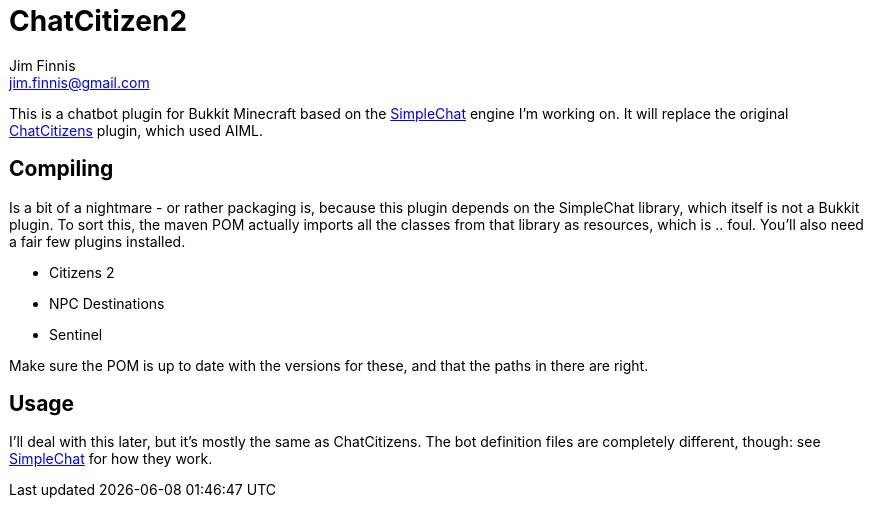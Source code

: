 = ChatCitizen2
Jim Finnis <jim.finnis@gmail.com>
// settings
:toc:
:toc-placement!:

This is a chatbot plugin for Bukkit Minecraft based on the 
http://github.com/jimfinnis/SimpleChat/[SimpleChat] engine
I'm working on. It will replace the original
http://github.com/jimfinnis/ChatCitizens/[ChatCitizens] plugin,
which used AIML.

== Compiling
Is a bit of a nightmare - or rather packaging is, because this
plugin depends on the SimpleChat library, which itself is not
a Bukkit plugin. To sort this, the maven POM actually imports
all the classes from that library as resources, which is .. foul.
You'll also need a fair few plugins installed.

- Citizens 2
- NPC Destinations
- Sentinel

Make sure the POM is up to date with the versions for these,
and that the paths in there are right.

== Usage
I'll deal with this later, but it's mostly the same as ChatCitizens.
The bot definition files are completely different, though: see
http://github.com/jimfinnis/SimpleChat/[SimpleChat] for how they
work.

